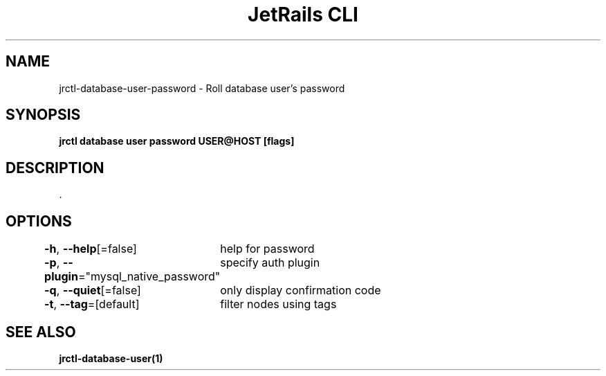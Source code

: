.nh
.TH "JetRails CLI" "1" "Jun 2023" "Copyright 2023 ADF, Inc. All Rights Reserved " ""

.SH NAME
.PP
jrctl\-database\-user\-password \- Roll database user's password


.SH SYNOPSIS
.PP
\fBjrctl database user password USER@HOST [flags]\fP


.SH DESCRIPTION
.PP
\&.


.SH OPTIONS
.PP
\fB\-h\fP, \fB\-\-help\fP[=false]
	help for password

.PP
\fB\-p\fP, \fB\-\-plugin\fP="mysql\_native\_password"
	specify auth plugin

.PP
\fB\-q\fP, \fB\-\-quiet\fP[=false]
	only display confirmation code

.PP
\fB\-t\fP, \fB\-\-tag\fP=[default]
	filter nodes using tags


.SH SEE ALSO
.PP
\fBjrctl\-database\-user(1)\fP
